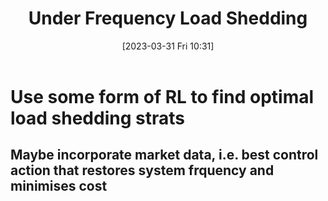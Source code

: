 :PROPERTIES:
:ID:       5192f5e2-cfd5-416d-8c4b-6ee7dd5815be
:END:
#+title: Under Frequency Load Shedding
#+date: [2023-03-31 Fri 10:31]
* Use some form of RL to find optimal load shedding strats
** Maybe incorporate market data, i.e. best control action that restores system frquency and minimises cost
